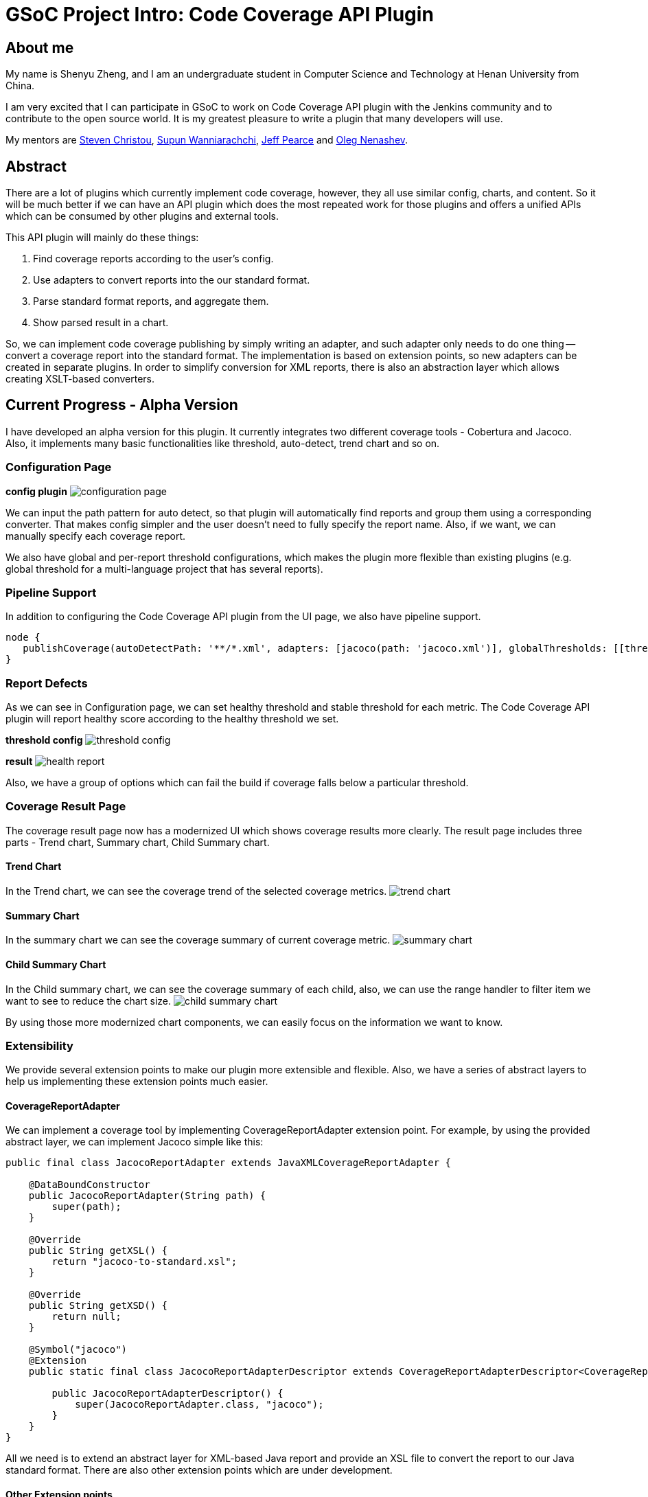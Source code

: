 = GSoC Project Intro: Code Coverage API Plugin
:page-tags: plugins, gsoc, gsoc2018

:page-author: shenyu_zheng


== About me
My name is Shenyu Zheng, and I am an undergraduate student in Computer Science and Technology at Henan University from China.

I am very excited that I can participate in GSoC to work on Code Coverage API plugin with the Jenkins community and to contribute to the open source world. It is my greatest pleasure to write a plugin that many developers will use.

My mentors are https://github.com/christ66[Steven Christou], https://github.com/Supun94[Supun Wanniarachchi], https://github.com/jeffpearce[Jeff Pearce] and https://github.com/oleg-nenashev[Oleg Nenashev].

== Abstract
There are a lot of plugins which currently implement code coverage, however, they all use similar config, charts, and content. So it will be much better if we can have an API plugin which does the most repeated work for those plugins and offers a unified APIs which can be consumed by other plugins and external tools.

This API plugin will mainly do these things:

. Find coverage reports according to the user’s config.
. Use adapters to convert reports into the our standard format.
. Parse standard format reports, and aggregate them.
. Show parsed result in a chart.

So, we can implement code coverage publishing by simply writing an adapter, and such adapter only needs to do one thing -- convert a coverage report into the standard format. The implementation is based on extension points, so new adapters can be created in separate plugins. In order to simplify conversion for XML reports, there is also an abstraction layer which allows creating XSLT-based converters.

== Current Progress - Alpha Version
I have developed an alpha version for this plugin. It currently integrates two different coverage tools - Cobertura and Jacoco. Also, it implements many basic functionalities like threshold, auto-detect, trend chart and so on.

=== Configuration Page
*config plugin*
image:/post-images/2018-06-13-code-coverage-api-plugin/configuration-page.png[title="Code Coverage API Plugin Configuration", role="center"]

We can input the path pattern for auto detect, so that plugin will automatically find reports and group them using a corresponding converter. That makes config simpler and the user doesn’t need to fully specify the report name. Also, if we want, we can manually specify each coverage report.

We also have global and per-report threshold configurations, which makes the plugin more flexible than existing plugins (e.g. global threshold for a multi-language project that has several reports).

=== Pipeline Support
In addition to configuring the Code Coverage API plugin from the UI page, we also have pipeline support.
[source, groovy]
----
node {
   publishCoverage(autoDetectPath: '**/*.xml', adapters: [jacoco(path: 'jacoco.xml')], globalThresholds: [[thresholdTarget: 'GROUPS', unhealthyThreshold: 20.0, unstableThreshold: 0.0]])
}
----
=== Report Defects

As we can see in Configuration page, we can set healthy threshold and stable threshold for each metric. The Code Coverage API plugin will report healthy score according to the healthy threshold we set.

*threshold config*
image:/post-images/2018-06-13-code-coverage-api-plugin/threshold-config.png[title="Threshold Config", role="center"]

*result*
image:/post-images/2018-06-13-code-coverage-api-plugin/health-report.png[title="Result", role="center"]

Also, we have a group of options which can fail the build if coverage falls below a particular threshold.

=== Coverage Result Page
The coverage result page now has a modernized UI which shows coverage results more clearly.
The result page includes three parts - Trend chart, Summary chart, Child Summary chart. 

==== Trend Chart
In the Trend chart, we can see the coverage trend of the selected coverage metrics.
image:/post-images/2018-06-13-code-coverage-api-plugin/trend-chart.gif[title="Trend Chart", role="center"]

==== Summary Chart
In the summary chart we can see the coverage summary of current coverage metric.
image:/post-images/2018-06-13-code-coverage-api-plugin/summary-chart.gif[title="Summary Chart", role="center"]


==== Child Summary Chart
In the Child summary chart, we can see the coverage summary of each child, also, we can use the range handler to filter item we want to see to reduce the chart size.
image:/post-images/2018-06-13-code-coverage-api-plugin/child-summary-chart.gif[title="Child Summary Chart", role="center"]

By using those more modernized chart components, we can easily focus on the information we want to know.

=== Extensibility
We provide several extension points to make our plugin more extensible and flexible. Also, we have a series of abstract layers to help us implementing these extension points much easier.

==== CoverageReportAdapter
We can implement a coverage tool by implementing CoverageReportAdapter extension point. For example, by using the provided abstract layer, we can implement Jacoco simple like this:

[source, java]
----
public final class JacocoReportAdapter extends JavaXMLCoverageReportAdapter {

    @DataBoundConstructor
    public JacocoReportAdapter(String path) {
        super(path);
    }

    @Override
    public String getXSL() {
        return "jacoco-to-standard.xsl";
    }

    @Override
    public String getXSD() {
        return null;
    }

    @Symbol("jacoco")
    @Extension
    public static final class JacocoReportAdapterDescriptor extends CoverageReportAdapterDescriptor<CoverageReportAdapter> {

        public JacocoReportAdapterDescriptor() {
            super(JacocoReportAdapter.class, "jacoco");
        }
    }
}
----

All we need is to extend an abstract layer for XML-based Java report and provide an XSL file to convert the report to our Java standard format. There are also other extension points which are under development.

==== Other Extension points
We also plan to provide extension points for coverage threshold and report detector. Once it completed, we can have more control over our coverage report process.

== Next Phase Plan
The Alpha version now has many parts which still need to be implemented before the final release. So in next phase, I will mainly do those things.

* APIs which can be used by others
** Integrate Cobertura Plugin with Code Coverage API https://issues.jenkins.io/browse/JENKINS-51424[(JENKINS-51424)].
** Provide API for getting coverage information. E.g. summary information about coverage (percentages, trends) https://issues.jenkins.io/browse/JENKINS-51422[(JENKINS-51422)], https://issues.jenkins.io/browse/JENKINS-51423[(JENKINS-51423)].
* Implementing abstract layer for other report formats like JSON. https://issues.jenkins.io/browse/JENKINS-51732[(JENKINS-51732)].
* Supporting converters for non-Java languages. https://issues.jenkins.io/browse/JENKINS-51924[(JENKINS-51924)].
* Supporting combining reports within a build(e.g. after parallel() execution in Pipeline) https://issues.jenkins.io/browse/JENKINS-51926[(JENKINS-51926)].
* Adding source code navigation in Coverage Result Page https://issues.jenkins.io/browse/JENKINS-51988[(JENKINS-51988)].
* Refactoring the configuration page to make it more user-friendly https://issues.jenkins.io/browse/JENKINS-51927[(JENKINS-51927)].


== How to Try It Out
Also, I have released the Alpha version in the link:/doc/developer/publishing/releasing-experimental-updates/#configuring-jenkins-to-use-experimental-update-center[Experimental Update Center]. If you can give me some of your valuable advice about it, I will very appreciate.

== Links
- https://app.gitter.im/#/room/#jenkinsci_code-coverage-api-plugin:gitter.im[image:https://badges.gitter.im/jenkinsci/code-coverage-api-plugin.svg[title: "Gitter"]]
- https://issues.jenkins.io/issues/?jql=project+%3D+JENKINS+AND+component+%3D+code-coverage-api-plugin[JIRA Component]
- link:/projects/gsoc/2018/code-coverage-api-plugin/[Project Page]
- https://github.com/jenkinsci/code-coverage-api-plugin[Project Repository]
- https://www.youtube.com/watch?v=qWHM8S0fzUw[Phase 1 Presentation Video]
- https://docs.google.com/presentation/d/141gvnLeNem-2SdiIEM4ZN-nzDmhVJUrUYv-r6a482R8/edit?usp=sharing[Phase 1 Presentation Slides]
